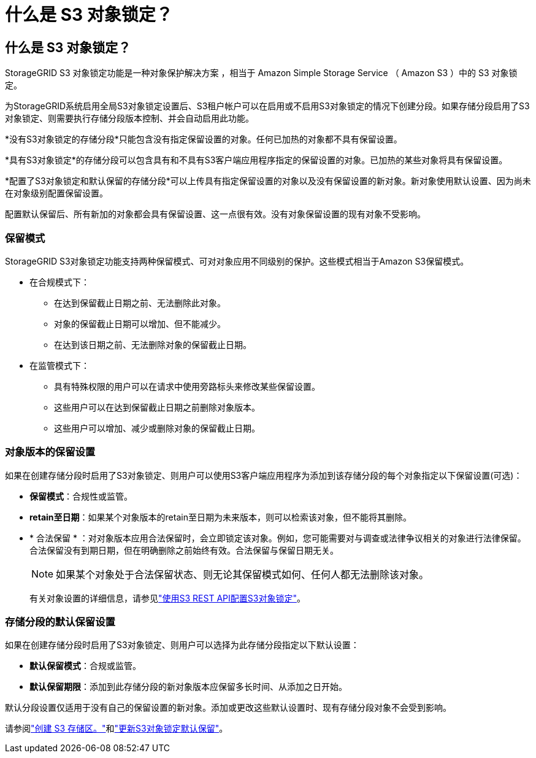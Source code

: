 = 什么是 S3 对象锁定？
:allow-uri-read: 




== 什么是 S3 对象锁定？

StorageGRID S3 对象锁定功能是一种对象保护解决方案 ，相当于 Amazon Simple Storage Service （ Amazon S3 ）中的 S3 对象锁定。

为StorageGRID系统启用全局S3对象锁定设置后、S3租户帐户可以在启用或不启用S3对象锁定的情况下创建分段。如果存储分段启用了S3对象锁定、则需要执行存储分段版本控制、并会自动启用此功能。

*没有S3对象锁定的存储分段*只能包含没有指定保留设置的对象。任何已加热的对象都不具有保留设置。

*具有S3对象锁定*的存储分段可以包含具有和不具有S3客户端应用程序指定的保留设置的对象。已加热的某些对象将具有保留设置。

*配置了S3对象锁定和默认保留的存储分段*可以上传具有指定保留设置的对象以及没有保留设置的新对象。新对象使用默认设置、因为尚未在对象级别配置保留设置。

配置默认保留后、所有新加的对象都会具有保留设置、这一点很有效。没有对象保留设置的现有对象不受影响。



=== 保留模式

StorageGRID S3对象锁定功能支持两种保留模式、可对对象应用不同级别的保护。这些模式相当于Amazon S3保留模式。

* 在合规模式下：
+
** 在达到保留截止日期之前、无法删除此对象。
** 对象的保留截止日期可以增加、但不能减少。
** 在达到该日期之前、无法删除对象的保留截止日期。


* 在监管模式下：
+
** 具有特殊权限的用户可以在请求中使用旁路标头来修改某些保留设置。
** 这些用户可以在达到保留截止日期之前删除对象版本。
** 这些用户可以增加、减少或删除对象的保留截止日期。






=== 对象版本的保留设置

如果在创建存储分段时启用了S3对象锁定、则用户可以使用S3客户端应用程序为添加到该存储分段的每个对象指定以下保留设置(可选)：

* *保留模式*：合规性或监管。
* *retain至日期*：如果某个对象版本的retain至日期为未来版本，则可以检索该对象，但不能将其删除。
* * 合法保留 * ：对对象版本应用合法保留时，会立即锁定该对象。例如，您可能需要对与调查或法律争议相关的对象进行法律保留。合法保留没有到期日期，但在明确删除之前始终有效。合法保留与保留日期无关。
+

NOTE: 如果某个对象处于合法保留状态、则无论其保留模式如何、任何人都无法删除该对象。

+
有关对象设置的详细信息，请参见link:../s3/use-s3-api-for-s3-object-lock.html["使用S3 REST API配置S3对象锁定"]。





=== 存储分段的默认保留设置

如果在创建存储分段时启用了S3对象锁定、则用户可以选择为此存储分段指定以下默认设置：

* *默认保留模式*：合规或监管。
* *默认保留期限*：添加到此存储分段的新对象版本应保留多长时间、从添加之日开始。


默认分段设置仅适用于没有自己的保留设置的新对象。添加或更改这些默认设置时、现有存储分段对象不会受到影响。

请参阅link:../tenant/creating-s3-bucket.html["创建 S3 存储区。"]和link:../tenant/update-default-retention-settings.html["更新S3对象锁定默认保留"]。
